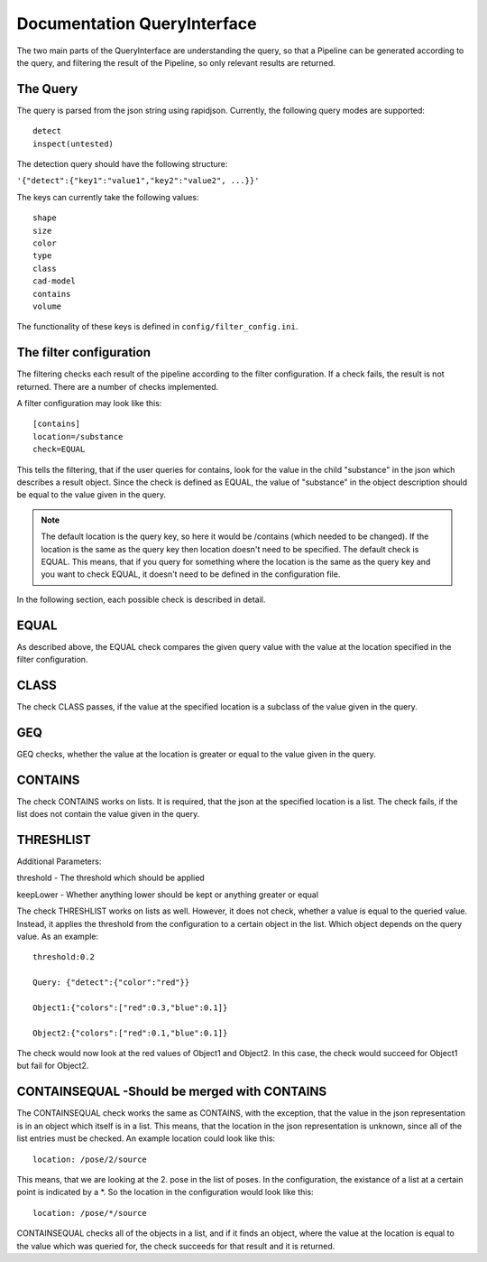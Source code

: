 .. _query_interface:

============================
Documentation QueryInterface
============================

The two main parts of the QueryInterface are understanding the query, so that a Pipeline can be generated according to the query, and filtering the result of the Pipeline, so only relevant results are returned.

The Query
-----------------------

The query is parsed from the json string using rapidjson. Currently, the following query modes are supported: ::

	detect
	inspect(untested) 

The detection query should have the following structure:

``'{"detect":{"key1":"value1","key2":"value2", ...}}'``

The keys can currently take the following values: ::

	shape
	size
	color
	type
	class
	cad-model
	contains
	volume

The functionality of these keys is defined in ``config/filter_config.ini``.

The filter configuration
------------------------

The filtering checks each result of the pipeline according to the filter configuration. If a check fails, the result is not returned. There are a number of checks implemented. 

A filter configuration may look like this: ::

	[contains]
	location=/substance
	check=EQUAL

This tells the filtering, that if the user queries for contains, look for the value in the child "substance" in the json which describes a result object. Since the check is defined as EQUAL, the value of "substance" in the object description should be equal to the value given in the query.

.. note:: The default location is the query key, so here it would be /contains (which needed to be changed). If the location is the same as the query key then location doesn't need to be specified. The default check is EQUAL. This means, that if you query for something where the location is the same as the query key and you want to check EQUAL, it doesn't need to be defined in the configuration file.


In the following section, each possible check is described in detail.

EQUAL
-----

As described above, the EQUAL check compares the given query value with the value at the location specified in the filter configuration.

CLASS
-----

The check CLASS passes, if the value at the specified location is a subclass of the value given in the query.

GEQ
---

GEQ checks, whether the value at the location is greater or equal to the value given in the query.

CONTAINS
--------

The check CONTAINS works on lists. It is required, that the json at the specified location is a list. The check fails, if the list does not contain the value given in the query.

THRESHLIST
----------

Additional Parameters: 

threshold - The threshold which should be applied

keepLower - Whether anything lower should be kept or anything greater or equal

The check THRESHLIST works on lists as well. However, it does not check, whether a value is equal to the queried value. Instead, it applies the threshold from the configuration to a certain object in the list. Which object depends on the query value. As an example: ::

	threshold:0.2

	Query: {"detect":{"color":"red"}}

	Object1:{"colors":["red":0.3,"blue":0.1]}

	Object2:{"colors":["red":0.1,"blue":0.1]}

The check would now look at the red values of Object1 and Object2. In this case, the check would succeed for Object1 but fail for Object2.

CONTAINSEQUAL -Should be merged with CONTAINS
---------------------------------------------

The CONTAINSEQUAL check works the same as CONTAINS, with the exception, that the value in the json representation is in an object which itself is in a list. This means, that the location in the json representation is unknown, since all of the list entries must be checked. An example location could look like this: ::

	location: /pose/2/source

This means, that we are looking at the 2. pose in the list of poses. 
In the configuration, the existance of a list at a certain point is indicated by a *. So the location in the configuration would look like this: ::

	location: /pose/*/source

CONTAINSEQUAL checks all of the objects in a list, and if it finds an object, where the value at the location is equal to the value which was queried for, the check succeeds for that result and it is returned.